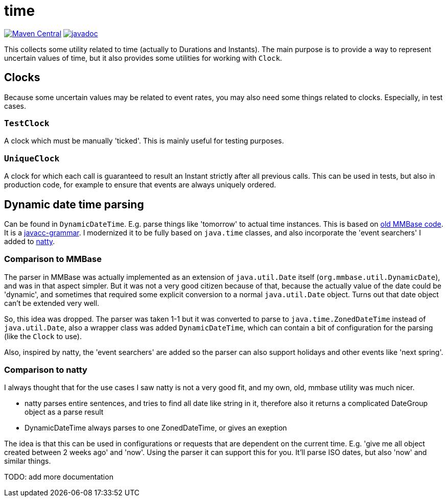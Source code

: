 // DO NOT EDIT THIS FILE IT IS GENERATED!!
= time

image:https://img.shields.io/maven-central/v/org.meeuw/mihxil-time.svg[Maven Central,link=https://search.maven.org/artifact/org.meeuw/mihxil-time]
image:https://www.javadoc.io/badge/org.meeuw/mihxil-time.svg?color=blue[javadoc,link=https://www.javadoc.io/doc/org.meeuw/mihxil-time]

This collects some utility related to time (actually to Durations and Instants). The main purpose is to provide a way to represent uncertain values of time, but it also provides some utilities for working with `Clock`.

== Clocks

Because some uncertain values may be related to event rates, you may also need some things related to clocks. Especially, in test cases.

=== `TestClock`

A clock which must be manually 'ticked'. This  is mainly useful for testing purposes.

=== `UniqueClock`

A clock for which each call is guaranteed to result an Instant strictly after all previous calls. This can be used in tests, but also in production code, for example to ensure that events are always uniquely ordered.

== Dynamic date time parsing

Can be found in `DynamicDateTime`. E.g. parse things like 'tomorrow' to actual time instances. This is based on https://github.com/mmbase/mmbase/blob/MMBase-1_9/core/src/main/javacc/org/mmbase/util/dateparser/DateParser.jj[old MMBase code]. It is a https://javacc.org[javacc-grammar]. I modernized it to be fully based on `java.time` classes, and also incorporate the 'event searchers' I added to https://natty-parser.github.io[natty].

=== Comparison to MMBase

The parser in MMBase was actually implemented as an extension of `java.util.Date` itself (`org.mmbase.util.DynamicDate`), and was in that aspect simpler. But it was not a very good citizen because of that, because the actually value of the date could be 'dynamic', and sometimes that required some explicit conversion to a normal `java.util.Date` object. Turns out that date object can't be extended very well.

So, this idea was dropped. The parser was taken 1-1 but it was converted to parse to `java.time.ZonedDateTime` instead of `java.util.Date`, also a wrapper class was added `DynamicDateTime`, which can contain a bit of configuration for the parsing (like the `Clock` to use).

Also, inspired by natty, the 'event searchers' are added so the parser can also support holidays and other events like 'next spring'.


=== Comparison to natty

I always thought that for the use cases I saw natty is not a very good fit, and my own, old, mmbase utility was much nicer.

- natty parses entire sentences, and tries to find all date like string in it, therefore also it returns a complicated DateGroup object as a parse result
- DynamicDateTime always parses to one ZonedDateTime, or gives an exeption

The idea is that this can be used in configurations or requests that are dependent on the current time. E.g. 'give me all object created between 2 weeks ago' and 'now'.  Using the parser it can support this for you. It'll parse ISO dates, but also 'now' and similar things.


TODO: add more documentation
